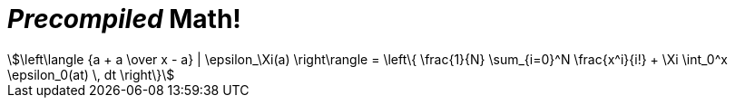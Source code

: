 = _Precompiled_ Math!

[stem#equation1]
++++
\left\langle {a + a \over x - a} | \epsilon_\Xi(a) \right\rangle = \left\{ \frac{1}{N} \sum_{i=0}^N \frac{x^i}{i!} + \Xi \int_0^x \epsilon_0(at) \, dt \right\}
++++
